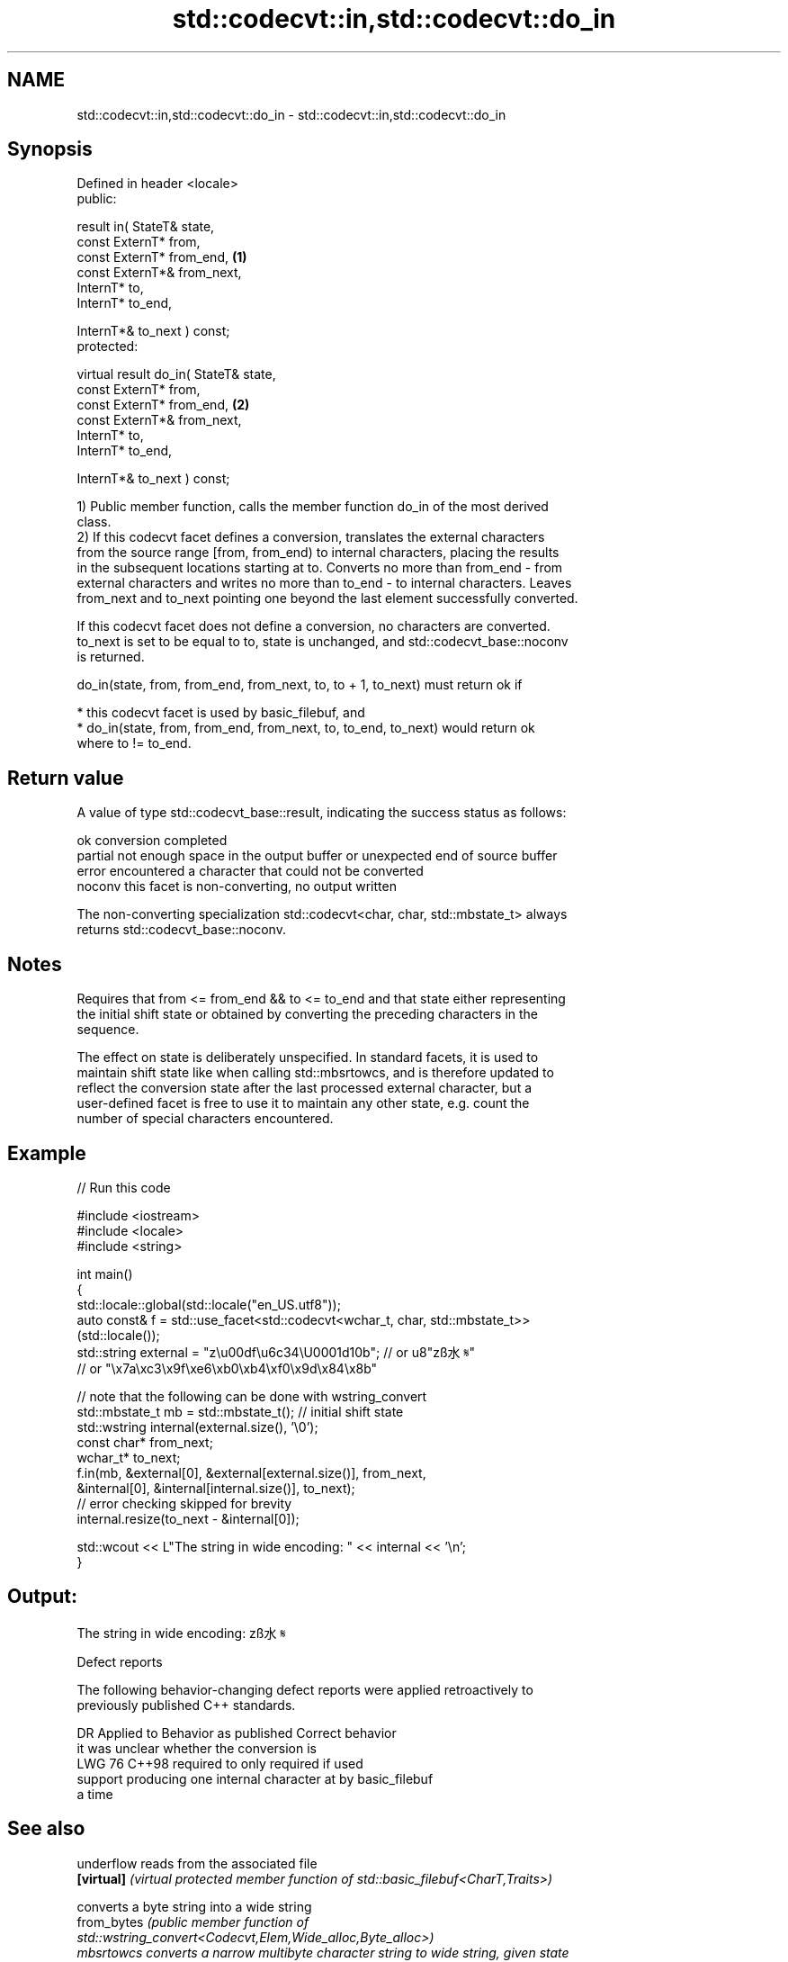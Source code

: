 .TH std::codecvt::in,std::codecvt::do_in 3 "2024.06.10" "http://cppreference.com" "C++ Standard Libary"
.SH NAME
std::codecvt::in,std::codecvt::do_in \- std::codecvt::in,std::codecvt::do_in

.SH Synopsis
   Defined in header <locale>
   public:

   result in( StateT& state,
              const ExternT* from,
              const ExternT* from_end,              \fB(1)\fP
              const ExternT*& from_next,
              InternT* to,
              InternT* to_end,

              InternT*& to_next ) const;
   protected:

   virtual result do_in( StateT& state,
                         const ExternT* from,
                         const ExternT* from_end,   \fB(2)\fP
                         const ExternT*& from_next,
                         InternT* to,
                         InternT* to_end,

                         InternT*& to_next ) const;

   1) Public member function, calls the member function do_in of the most derived
   class.
   2) If this codecvt facet defines a conversion, translates the external characters
   from the source range [from, from_end) to internal characters, placing the results
   in the subsequent locations starting at to. Converts no more than from_end - from
   external characters and writes no more than to_end - to internal characters. Leaves
   from_next and to_next pointing one beyond the last element successfully converted.

   If this codecvt facet does not define a conversion, no characters are converted.
   to_next is set to be equal to to, state is unchanged, and std::codecvt_base::noconv
   is returned.

   do_in(state, from, from_end, from_next, to, to + 1, to_next) must return ok if

     * this codecvt facet is used by basic_filebuf, and
     * do_in(state, from, from_end, from_next, to, to_end, to_next) would return ok
       where to != to_end.

.SH Return value

   A value of type std::codecvt_base::result, indicating the success status as follows:

   ok      conversion completed
   partial not enough space in the output buffer or unexpected end of source buffer
   error   encountered a character that could not be converted
   noconv  this facet is non-converting, no output written

   The non-converting specialization std::codecvt<char, char, std::mbstate_t> always
   returns std::codecvt_base::noconv.

.SH Notes

   Requires that from <= from_end && to <= to_end and that state either representing
   the initial shift state or obtained by converting the preceding characters in the
   sequence.

   The effect on state is deliberately unspecified. In standard facets, it is used to
   maintain shift state like when calling std::mbsrtowcs, and is therefore updated to
   reflect the conversion state after the last processed external character, but a
   user-defined facet is free to use it to maintain any other state, e.g. count the
   number of special characters encountered.

.SH Example


// Run this code

 #include <iostream>
 #include <locale>
 #include <string>

 int main()
 {
     std::locale::global(std::locale("en_US.utf8"));
     auto const& f = std::use_facet<std::codecvt<wchar_t, char, std::mbstate_t>>
         (std::locale());
     std::string external = "z\\u00df\\u6c34\\U0001d10b"; // or u8"zß水𝄋"
                      // or "\\x7a\\xc3\\x9f\\xe6\\xb0\\xb4\\xf0\\x9d\\x84\\x8b"

     // note that the following can be done with wstring_convert
     std::mbstate_t mb = std::mbstate_t(); // initial shift state
     std::wstring internal(external.size(), '\\0');
     const char* from_next;
     wchar_t* to_next;
     f.in(mb, &external[0], &external[external.size()], from_next,
              &internal[0], &internal[internal.size()], to_next);
     // error checking skipped for brevity
     internal.resize(to_next - &internal[0]);

     std::wcout << L"The string in wide encoding: " << internal << '\\n';
 }

.SH Output:

 The string in wide encoding: zß水𝄋

   Defect reports

   The following behavior-changing defect reports were applied retroactively to
   previously published C++ standards.

     DR   Applied to            Behavior as published               Correct behavior
                     it was unclear whether the conversion is
   LWG 76 C++98      required to                                  only required if used
                     support producing one internal character at  by basic_filebuf
                     a time

.SH See also

   underflow  reads from the associated file
   \fB[virtual]\fP  \fI(virtual protected member function of std::basic_filebuf<CharT,Traits>)\fP

              converts a byte string into a wide string
   from_bytes \fI\fI(public member\fP function of\fP
              std::wstring_convert<Codecvt,Elem,Wide_alloc,Byte_alloc>)
   mbsrtowcs  converts a narrow multibyte character string to wide string, given state
              \fI(function)\fP
   do_out     converts a string from InternT to ExternT, such as when writing to file
   \fB[virtual]\fP  \fI(virtual protected member function)\fP
